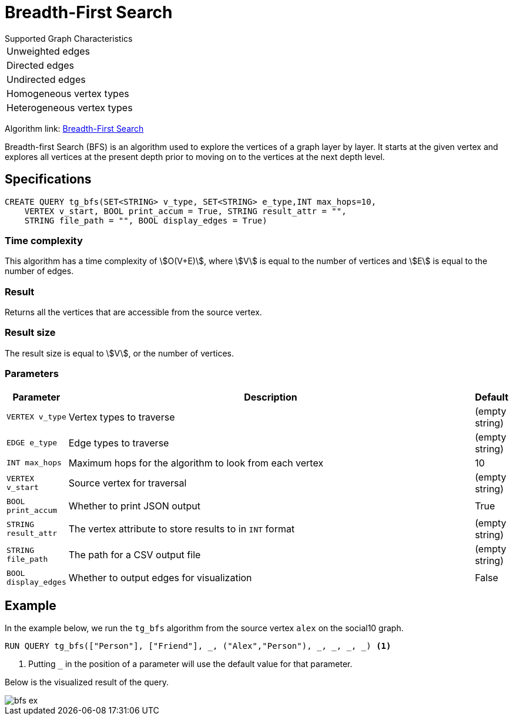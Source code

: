 = Breadth-First Search
:description: Overview of TigerGraph's Breadth-First Search algorithm.

.Supported Graph Characteristics
****
[cols='1']
|===
^|Unweighted edges
^|Directed edges
^|Undirected edges
^|Homogeneous vertex types
^|Heterogeneous vertex types
|===

Algorithm link: link:https://github.com/tigergraph/gsql-graph-algorithms/tree/master/algorithms/Path/bfs[Breadth-First Search]

****

Breadth-first Search (BFS) is an algorithm used to explore the vertices
of a graph layer by layer.
It starts at the given vertex and explores
all vertices at the present depth prior to moving on to the vertices at
the next depth level.

== Specifications

[.wrap,gsql]
----
CREATE QUERY tg_bfs(SET<STRING> v_type, SET<STRING> e_type,INT max_hops=10,
    VERTEX v_start, BOOL print_accum = True, STRING result_attr = "",
    STRING file_path = "", BOOL display_edges = True)
----

=== Time complexity

This algorithm has a time complexity of stem:[O(V+E)], where stem:[V] is equal to the number of vertices and stem:[E] is equal to the number of edges.

=== Result

Returns all the vertices that are accessible from the source vertex.

=== Result size

The result size is equal to stem:[V], or the number of vertices.

=== Parameters

[width="100%",cols="0,1,0",options="header",]
|===
|*Parameter* |Description |Default

|`VERTEX v_type`
|Vertex types to traverse
|(empty string)

|`EDGE e_type`
|Edge types to traverse
|(empty string)

|`INT max_hops`
|Maximum hops for the algorithm to look from each vertex
|10

|`VERTEX v_start`
|Source vertex for traversal
|(empty string)

|`BOOL print_accum`
|Whether to print JSON output
|True

|`STRING result_attr`
|The vertex attribute to store results to in `INT` format
|(empty string)

|`STRING file_path`
|The path for a CSV output file
|(empty string)

|`BOOL display_edges`
|Whether to output edges for visualization
|False

|===

== Example

In the example below, we run the `+tg_bfs+` algorithm from the source vertex
`+alex+` on the social10 graph.

[source.wrap,gsql]
----
RUN QUERY tg_bfs(["Person"], ["Friend"], _, ("Alex","Person"), _, _, _, _) <1>
----
<1> Putting `_` in the position of a parameter will use the default value for that parameter.

Below is the visualized result of the query.

image::bfs-ex.png[]